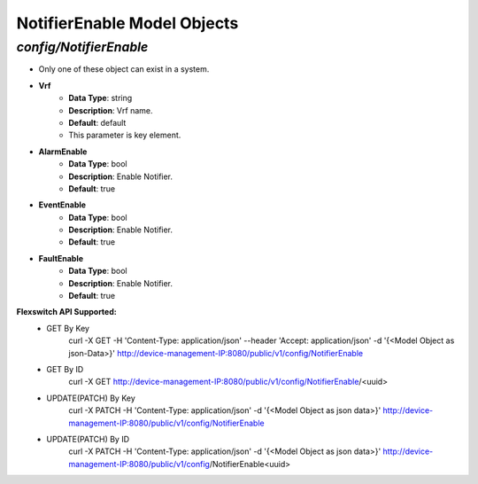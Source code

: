 NotifierEnable Model Objects
============================================

*config/NotifierEnable*
------------------------------------

- Only one of these object can exist in a system.
- **Vrf**
	- **Data Type**: string
	- **Description**: Vrf name.
	- **Default**: default
	- This parameter is key element.
- **AlarmEnable**
	- **Data Type**: bool
	- **Description**: Enable Notifier.
	- **Default**: true
- **EventEnable**
	- **Data Type**: bool
	- **Description**: Enable Notifier.
	- **Default**: true
- **FaultEnable**
	- **Data Type**: bool
	- **Description**: Enable Notifier.
	- **Default**: true


**Flexswitch API Supported:**
	- GET By Key
		 curl -X GET -H 'Content-Type: application/json' --header 'Accept: application/json' -d '{<Model Object as json-Data>}' http://device-management-IP:8080/public/v1/config/NotifierEnable
	- GET By ID
		 curl -X GET http://device-management-IP:8080/public/v1/config/NotifierEnable/<uuid>
	- UPDATE(PATCH) By Key
		 curl -X PATCH -H 'Content-Type: application/json' -d '{<Model Object as json data>}'  http://device-management-IP:8080/public/v1/config/NotifierEnable
	- UPDATE(PATCH) By ID
		 curl -X PATCH -H 'Content-Type: application/json' -d '{<Model Object as json data>}'  http://device-management-IP:8080/public/v1/config/NotifierEnable<uuid>


